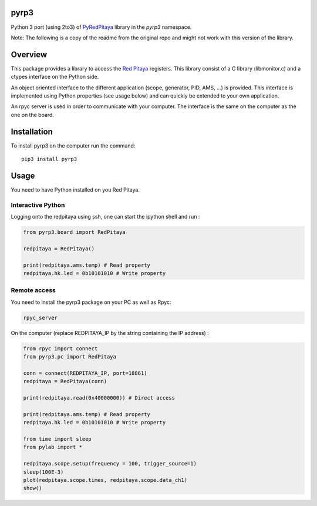 pyrp3
=======
Python 3 port (using 2to3) of `PyRedPitaya <https://github.com/clade/PyRedPitaya>`_ library in the `pyrp3` namespace.

Note: The following is a copy of the readme from the original repo and might not work 
with this version of the library.

Overview
========

This package provides a library to access the `Red Pitaya <http://redpitaya.com/>`_ registers. This library consist of a C library (libmonitor.c) and a ctypes interface on the Python side. 

An object oriented interface to the different application (scope, generator, PID, AMS, ...) is provided. This interface is implemented using Python properties (see usage below) and can quickly be extended to your own application. 

An rpyc server is used in order to communicate with your computer. The interface is the same on the computer as the one on the board.

Installation
============

To install pyrp3 on the computer run the command:: 

  pip3 install pyrp3


Usage
=====

You need to have Python installed on you Red Pitaya. 

Interactive Python
------------------

Logging onto the redpitaya using ssh, one can start the ipython shell and run :

.. code ::

    from pyrp3.board import RedPitaya

    redpitaya = RedPitaya()

    print(redpitaya.ams.temp) # Read property
    redpitaya.hk.led = 0b10101010 # Write property


Remote access
-------------

You need to install the pyrp3 package on your PC as well as Rpyc: 

.. code::

    rpyc_server

On the computer (replace REDPITAYA_IP by the string containing the IP address) : 

.. code::

    from rpyc import connect
    from pyrp3.pc import RedPitaya

    conn = connect(REDPITAYA_IP, port=18861)
    redpitaya = RedPitaya(conn)

    print(redpitaya.read(0x40000000)) # Direct access

    print(redpitaya.ams.temp) # Read property
    redpitaya.hk.led = 0b10101010 # Write property

    from time import sleep
    from pylab import *

    redpitaya.scope.setup(frequency = 100, trigger_source=1)
    sleep(100E-3)
    plot(redpitaya.scope.times, redpitaya.scope.data_ch1)
    show()